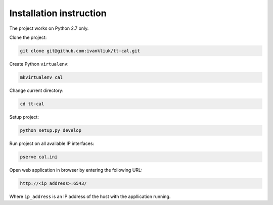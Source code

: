 Installation instruction
========================

The project works on Python 2.7 only.

Clone the project:

.. code :: bash

  git clone git@github.com:ivankliuk/tt-cal.git

Create Python ``virtualenv``:

.. code :: bash

  mkvirtualenv cal

Change current directory:

.. code :: bash

  cd tt-cal

Setup project:

.. code :: bash

  python setup.py develop

Run project on all available IP interfaces:

.. code :: bash

  pserve cal.ini

Open web application in browser by entering the following URL:

.. code :: bash

  http://<ip_address>:6543/

Where ``ip_address`` is an IP address of the host with the appllication
running.
